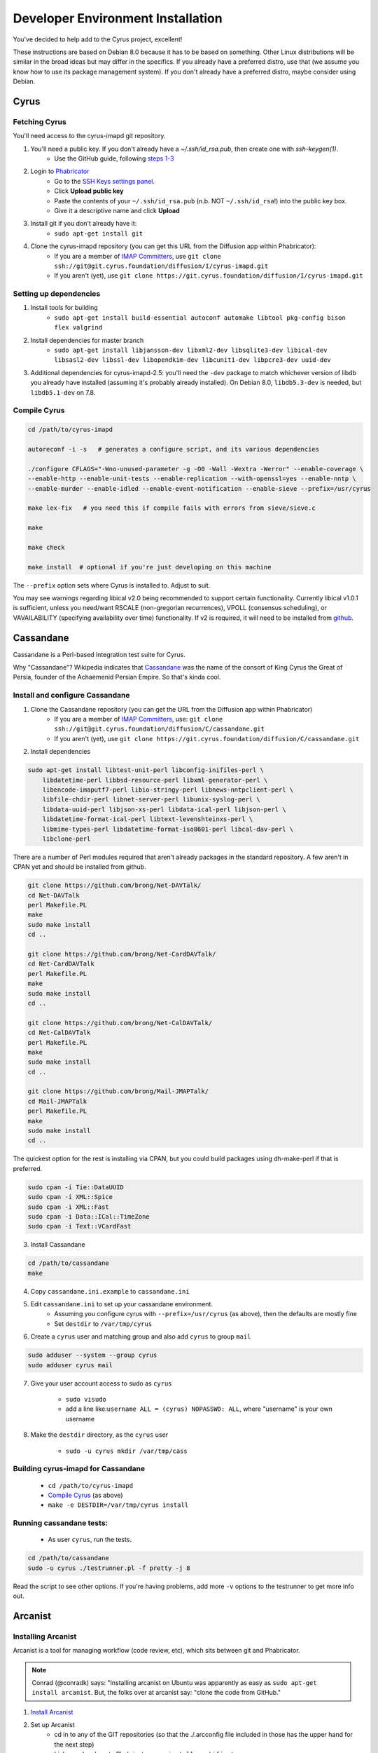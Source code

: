 .. _imapinstallguide:
==================================
Developer Environment Installation
==================================

You've decided to help add to the Cyrus project, excellent!

These instructions are based on Debian 8.0 because it has to be based on something. Other Linux distributions will be similar in the broad ideas but may differ in the specifics. If you already have a preferred distro, use that (we assume you know how to use its package management system). If you don't already have a preferred distro, maybe consider using Debian.

Cyrus
=====

Fetching Cyrus
---------------

You'll need access to the cyrus-imapd git repository.

1. You'll need a public key. If you don't already have a `~/.ssh/id_rsa.pub`, then create one with `ssh-keygen(1)`.
    * Use the GitHub guide, following `steps 1-3`_
    
2. Login to Phabricator_
    * Go to the `SSH Keys settings panel`_.
    * Click **Upload public key**
    * Paste the contents of your ``~/.ssh/id_rsa.pub`` (n.b. NOT ``~/.ssh/id_rsa``!) into the public key box.
    * Give it a descriptive name and click **Upload**
    
3. Install git if you don't already have it:
    * ``sudo apt-get install git``    
    
4. Clone the cyrus-imapd repository (you can get this URL from the Diffusion app within Phabricator):
    * If you are a member of `IMAP Committers`_, use ``git clone ssh://git@git.cyrus.foundation/diffusion/I/cyrus-imapd.git``
    * If you aren't (yet), use ``git clone https://git.cyrus.foundation/diffusion/I/cyrus-imapd.git``

Setting up dependencies
-----------------------

1. Install tools for building
    * ``sudo apt-get install build-essential autoconf automake libtool pkg-config bison flex valgrind``
    
2. Install dependencies for master branch
    * ``sudo apt-get install libjansson-dev libxml2-dev libsqlite3-dev libical-dev libsasl2-dev libssl-dev libopendkim-dev libcunit1-dev libpcre3-dev uuid-dev``

3. Additional dependencies for cyrus-imapd-2.5: you'll need the ``-dev`` package to match whichever version of libdb you already have installed (assuming it's probably already installed). On Debian 8.0, ``libdb5.3-dev`` is needed, but ``libdb5.1-dev`` on 7.8.

.. _steps 1-3: https://help.github.com/articles/generating-ssh-keys/
.. _Phabricator: https://git.cyrus.foundation/
.. _SSH Keys settings panel: https://git.cyrus.foundation/settings/panel/ssh/
.. _IMAP Committers: https://git.cyrus.foundation/tag/imap_committers/


Compile Cyrus
---------------

.. code-block:: bash

    cd /path/to/cyrus-imapd
    
    autoreconf -i -s   # generates a configure script, and its various dependencies
    
    ./configure CFLAGS="-Wno-unused-parameter -g -O0 -Wall -Wextra -Werror" --enable-coverage \
    --enable-http --enable-unit-tests --enable-replication --with-openssl=yes --enable-nntp \
    --enable-murder --enable-idled --enable-event-notification --enable-sieve --prefix=/usr/cyrus

    make lex-fix   # you need this if compile fails with errors from sieve/sieve.c

    make

    make check
    
    make install  # optional if you're just developing on this machine

The ``--prefix`` option sets where Cyrus is installed to. Adjust to suit.
    
You may see warnings regarding libical v2.0 being recommended to support certain functionality. Currently libical v1.0.1 is sufficient, unless you need/want RSCALE (non-gregorian recurrences), VPOLL (consensus scheduling), or VAVAILABILITY (specifying availability over time) functionality. If v2 is required, it will need to be installed from `github <https://github.com/libical/libical>`_.  
    
.. _imapinstallguide_cassandane:

Cassandane
==========

Cassandane is a Perl-based integration test suite for Cyrus.

Why "Cassandane"? Wikipedia indicates that Cassandane_ was the name of
the consort of King Cyrus the Great of Persia, founder of the Achaemenid
Persian Empire.  So that's kinda cool.

.. _Cassandane: http://en.wikipedia.org/wiki/Cassandane

Install and configure Cassandane
--------------------------------

1. Clone the Cassandane repository (you can get the URL from the Diffusion app within Phabricator)
    * If you are a member of `IMAP Committers`_, use: ``git clone ssh://git@git.cyrus.foundation/diffusion/C/cassandane.git``
    * If you aren't (yet), use ``git clone https://git.cyrus.foundation/diffusion/C/cassandane.git``

2. Install dependencies

.. code-block:: bash

    sudo apt-get install libtest-unit-perl libconfig-inifiles-perl \
        libdatetime-perl libbsd-resource-perl libxml-generator-perl \
        libencode-imaputf7-perl libio-stringy-perl libnews-nntpclient-perl \
        libfile-chdir-perl libnet-server-perl libunix-syslog-perl \
        libdata-uuid-perl libjson-xs-perl libdata-ical-perl libjson-perl \
        libdatetime-format-ical-perl libtext-levenshteinxs-perl \
        libmime-types-perl libdatetime-format-iso8601-perl libcal-dav-perl \
        libclone-perl

There are a number of Perl modules required that aren't already packages in the standard repository. A few aren't in CPAN yet and should be installed from github.

.. code-block:: bash

    git clone https://github.com/brong/Net-DAVTalk/
    cd Net-DAVTalk
    perl Makefile.PL
    make
    sudo make install
    cd ..

    git clone https://github.com/brong/Net-CardDAVTalk/
    cd Net-CardDAVTalk
    perl Makefile.PL
    make
    sudo make install
    cd ..

    git clone https://github.com/brong/Net-CalDAVTalk/
    cd Net-CalDAVTalk
    perl Makefile.PL
    make
    sudo make install
    cd ..

    git clone https://github.com/brong/Mail-JMAPTalk/
    cd Mail-JMAPTalk
    perl Makefile.PL
    make
    sudo make install
    cd ..

The quickest option for the rest is installing via CPAN, but you could build packages using dh-make-perl if that is preferred.

.. code-block:: bash

    sudo cpan -i Tie::DataUUID
    sudo cpan -i XML::Spice
    sudo cpan -i XML::Fast
    sudo cpan -i Data::ICal::TimeZone
    sudo cpan -i Text::VCardFast

3. Install Cassandane

.. code-block:: bash

    cd /path/to/cassandane
    make

4. Copy ``cassandane.ini.example`` to ``cassandane.ini``

5. Edit ``cassandane.ini`` to set up your cassandane environment.
    * Assuming you configure cyrus with ``--prefix=/usr/cyrus`` (as above), then the defaults are mostly fine
    * Set ``destdir`` to ``/var/tmp/cyrus``
    
6. Create a ``cyrus`` user and matching group and also add ``cyrus`` to group ``mail``

.. code-block:: bash

    sudo adduser --system --group cyrus
    sudo adduser cyrus mail
    
7. Give your user account access to sudo as ``cyrus``

    * ``sudo visudo``
    * add a line like:``username ALL = (cyrus) NOPASSWD: ALL``, where "username" is your own username

8. Make the ``destdir`` directory, as the ``cyrus`` user

    * ``sudo -u cyrus mkdir /var/tmp/cass``

Building cyrus-imapd for Cassandane
-----------------------------------

    * ``cd /path/to/cyrus-imapd``
    * `Compile Cyrus`_ (as above)
    * ``make -e DESTDIR=/var/tmp/cyrus install``

Running cassandane tests:
-------------------------
    
    * As user ``cyrus``, run the tests.
    
.. code-block:: bash

    cd /path/to/cassandane
    sudo -u cyrus ./testrunner.pl -f pretty -j 8

Read the script to see other options. If you're having problems, add more ``-v`` options to the testrunner to get more info out.

Arcanist
=========

Installing Arcanist
--------------------

Arcanist is a tool for managing workflow (code review, etc), which sits between git and Phabricator.

.. note::

    Conrad (@conradk) says: "Installing arcanist on Ubuntu was apparently as easy as ``sudo apt-get install arcanist``. But, the folks over at arcanist say: "clone the code from GitHub."

1. `Install Arcanist`_
2. Set up Arcanist
    * cd in to any of the GIT repositories (so that the ./.arcconfig file included in those has the upper hand for the next step)
    * Link your local arc to Phabricator: ``arc install-certificate``
    
3. Get familiar with the :ref:`Arcanist workflow <devprocess>`

.. _Install Arcanist: https://secure.phabricator.com/book/phabricator/article/arcanist/#installing-arcanist

Setting up syslog
=================

A lot of Cyrus's debugging information gets logged with ``syslog``, so you'll want to be able to capture it and find it later (especially when debugging cassandane tests)

1. Find the correct place to edit syslog config for your system (for me, I needed to create ``/etc/rsyslog.d/cyrus.conf``)
2. Add lines like

    ``local6.*        /var/log/imapd.log``
    
    ``auth.debug      /var/log/auth.log``
    
3. Restart the rsyslog service

    ``sudo /etc/init.d/rsyslog restart``
    
4. Arrange to rotate ``/var/log/imapd.log`` so it doesn't get stupendously large. Create ``/etc/logrotate.d/cyrus.conf`` with content like::

    /etc/logrotate.d/cyrus.conf
    /var/log/imapd.log
    {
        rotate 4
        weekly
        missingok
        notifempty
        compress
        delaycompress
        sharedscripts
        postrotate
        invoke-rc.d rsyslog rotate > /dev/null
        endscript
    }

----

Ready to get a :ref:`basic server <basicserver>` up and running now you're all installed?
    
.. _FastMail : https://www.fastmail.com
